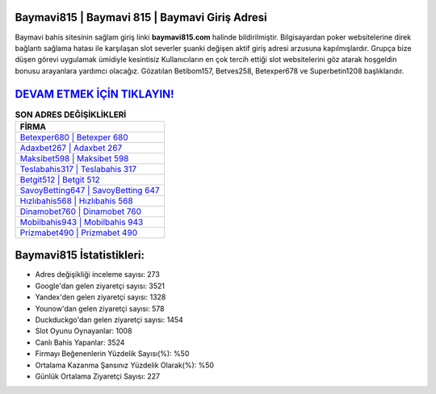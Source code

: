 ﻿Baymavi815 | Baymavi 815 | Baymavi Giriş Adresi
===================================

.. image:: images/baymavi-giris.jpg
   :width: 600
   
Baymavi bahis sitesinin sağlam giriş linki **baymavi815.com** halinde bildirilmiştir. Bilgisayardan poker websitelerine direk bağlantı sağlama hatası ile karşılaşan slot severler şuanki değişen aktif giriş adresi arzusuna kapılmışlardır. Grupça bize düşen görevi uygulamak ümidiyle kesintisiz Kullanıcıların en çok tercih ettiği slot websitelerini göz atarak hoşgeldin bonusu arayanlara yardımcı olacağız. Gözatılan Betibom157, Betves258, Betexper678 ve Superbetin1208 başlıklarıdır.

`DEVAM ETMEK İÇİN TIKLAYIN! <https://urlday.cc/git>`_
==============

.. list-table:: **SON ADRES DEĞİŞİKLİKLERİ**
   :widths: 100
   :header-rows: 1

   * - FİRMA
   * - `Betexper680 | Betexper 680 <betexper680-betexper-680-betexper-giris-adresi.html>`_
   * - `Adaxbet267 | Adaxbet 267 <adaxbet267-adaxbet-267-adaxbet-giris-adresi.html>`_
   * - `Maksibet598 | Maksibet 598 <maksibet598-maksibet-598-maksibet-giris-adresi.html>`_	 
   * - `Teslabahis317 | Teslabahis 317 <teslabahis317-teslabahis-317-teslabahis-giris-adresi.html>`_	 
   * - `Betgit512 | Betgit 512 <betgit512-betgit-512-betgit-giris-adresi.html>`_ 
   * - `SavoyBetting647 | SavoyBetting 647 <savoybetting647-savoybetting-647-savoybetting-giris-adresi.html>`_
   * - `Hızlıbahis568 | Hızlıbahis 568 <hizlibahis568-hizlibahis-568-hizlibahis-giris-adresi.html>`_	 
   * - `Dinamobet760 | Dinamobet 760 <dinamobet760-dinamobet-760-dinamobet-giris-adresi.html>`_
   * - `Mobilbahis943 | Mobilbahis 943 <mobilbahis943-mobilbahis-943-mobilbahis-giris-adresi.html>`_
   * - `Prizmabet490 | Prizmabet 490 <prizmabet490-prizmabet-490-prizmabet-giris-adresi.html>`_
	 
Baymavi815 İstatistikleri:
===================================	 
* Adres değişikliği inceleme sayısı: 273
* Google'dan gelen ziyaretçi sayısı: 3521
* Yandex'den gelen ziyaretçi sayısı: 1328
* Younow'dan gelen ziyaretçi sayısı: 578
* Duckduckgo'dan gelen ziyaretçi sayısı: 1454
* Slot Oyunu Oynayanlar: 1008
* Canlı Bahis Yapanlar: 3524
* Firmayı Beğenenlerin Yüzdelik Sayısı(%): %50
* Ortalama Kazanma Şansınız Yüzdelik Olarak(%): %50
* Günlük Ortalama Ziyaretçi Sayısı: 227
